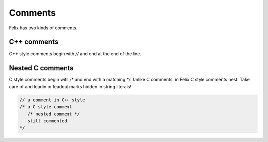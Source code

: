 Comments
========

Felix has two kinds of comments.

C++ comments
------------

C++ style comments begin with `//` and end at the end of
the line.

Nested C comments
-----------------

C style comments begin with `/*` and end with a matching `*/`.
Unlike C comments, in Felix C style comments nest.
Take care of and leadin or leadout marks hidden in string
literals!

.. code-block:: felix

    // a comment in C++ style
    /* a C style comment
       /* nested comment */
       still commented
    */


